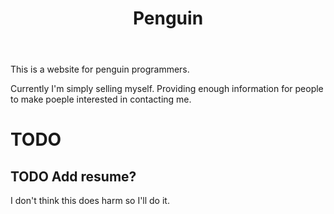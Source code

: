 #+TITLE: Penguin

This is a website for penguin programmers.

Currently I'm simply selling myself.
Providing enough information for people to make poeple interested in
contacting me.


* TODO 
  
** TODO Add resume?
   I don't think this does harm so I'll do it.
   


